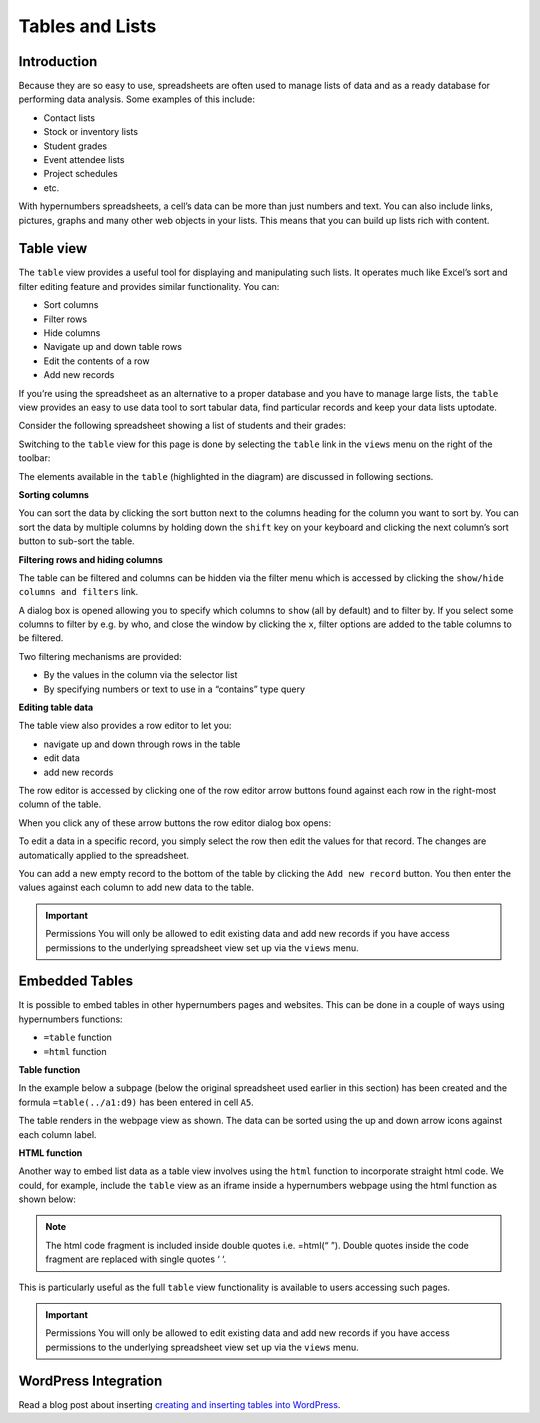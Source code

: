 Tables and Lists
=================

Introduction
------------

Because they are so easy to use, spreadsheets are often used to manage lists of data and as a ready database for performing data analysis. Some examples of this include:

* Contact lists
* Stock or inventory lists
* Student grades
* Event attendee lists
* Project schedules
* etc.

With hypernumbers spreadsheets, a cell’s data can be more than just numbers and text. You can also include links, pictures, graphs and many other web objects in your lists. This means that you can build up lists rich with content.

Table view
----------

The ``table`` view provides a useful tool for displaying and manipulating such lists. It operates much like Excel’s sort and filter editing feature and provides similar functionality. You can:

*	Sort columns
*	Filter rows
*          Hide columns
*	Navigate up and down table rows
*          Edit the contents of a row
*          Add new records

If you’re using the spreadsheet as an alternative to a proper database and you have to manage large lists, the ``table`` view  provides an easy to use data tool to sort tabular data, find particular records and keep your data lists uptodate.

Consider the following spreadsheet showing a list of students and their grades:

.. image:: /images/hypernumbers-tables-spreadsheet.png
   :scale: 100 %
   :alt: Hypernumbers tables and list - spreadsheet example

Switching to the ``table`` view for this page is done by selecting the ``table`` link in the ``views`` menu on the right of the toolbar:

.. image:: /images/hypernumbers-tables-table-view.png
   :scale: 100 %
   :alt: Hypernumbers tables and list – table view

The elements available in the ``table`` (highlighted in the diagram) are discussed in following sections.

**Sorting columns**

You can sort the data by clicking the sort button next to the columns heading for the column you want to sort by. You can sort the data by multiple columns by holding down the ``shift`` key on your keyboard and clicking the next column’s sort button to sub-sort the table.

**Filtering rows and hiding columns**

The table can be filtered and columns can be hidden via the filter menu which is accessed by clicking the ``show/hide columns and filters`` link.


.. image:: /images/hypernumbers-tables-filtering-menu.png
   :scale: 100 %
   :alt: Hypernumbers tables and list – filtering menu

A dialog box is opened allowing you to specify which columns to ``show`` (all by default) and to filter by. If you select some columns to filter by e.g. by who, and close the window by clicking the ``x``, filter options are added to the table columns to be filtered.


.. image:: /images/hypernumbers-tables-filtering-example.png
   :scale: 100 %
   :alt: Hypernumbers tables and list – filtering example

Two filtering mechanisms are provided:

* By the values in the column via the selector list
* By specifying numbers or text to use in a “contains” type query

**Editing table data**

The table view also provides a row editor to let you:

* navigate up and down through rows in the table
* edit data
* add new records

The row editor is accessed by clicking one of the row editor arrow buttons found against each row in the right-most column of the table.

When you click any of these arrow buttons the row editor dialog box opens:

.. image:: /images/hypernumbers-tables-row-editor-menu.png
   :scale: 100 %
   :alt: Hypernumbers tables and list – row editor menu

To edit a data in a specific record, you simply select the row then edit the values for that record. The changes are automatically applied to the spreadsheet.

You can add a new empty record to the bottom of the table by clicking the ``Add new record`` button. You then enter the values against each column to add new data to the table.

.. important:: Permissions
   You will only be allowed to edit existing data and add new records if you have access permissions to the underlying spreadsheet view set up via the ``views`` menu.


Embedded Tables
---------------

It is possible to embed tables in other hypernumbers pages and websites. This can be done in a couple of ways using hypernumbers functions:

*  ``=table`` function
* ``=html`` function

**Table function**

In the example below a subpage (below the original spreadsheet used earlier in this section) has been created and the formula ``=table(../a1:d9)`` has been entered in cell ``A5``.

.. image:: /images/hypernumbers-tables-embedded-in-a-webpage-using-the-table-function.png
   :scale: 100 %
   :alt: Hypernumbers tables and list – embedded in a webpage using the table function

The table renders in the webpage view as shown. The data can be sorted using the up and down arrow icons against each column label.

**HTML function**

Another way to embed list data as a table view involves using the ``html`` function to incorporate straight html code. We could, for example, include the ``table`` view as an iframe inside a hypernumbers webpage using the html function as shown below:


.. image:: /images/hypernumbers-tables-embedded-in-a-webpage-using-the-html-function.png
   :scale: 100 %
   :alt: Hypernumbers tables and list – embedded in a webpage using the html function

.. note:: The html code fragment is included inside double quotes i.e. =html(“ ”). Double quotes inside the code fragment are replaced with single quotes ‘ ‘.

This is particularly useful as the full ``table`` view functionality is available to users accessing such pages.

.. important:: Permissions
   You will only be allowed to edit existing data and add new records if you have access permissions to the underlying spreadsheet view set up via the ``views`` menu.

WordPress Integration
---------------------

Read a blog post about inserting `creating and inserting tables into WordPress`_.

.. _creating and inserting tables into WordPress: http://wordpress.hypernumbers.org/creating-and-inserting-tables-into-wordpress/?from=http://documentation.hypernumbers.org
